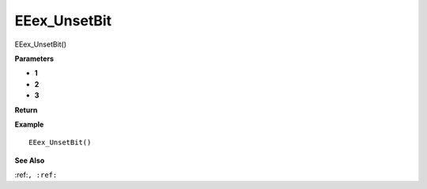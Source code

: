 .. _EEex_UnsetBit:

===================================
EEex_UnsetBit 
===================================

EEex_UnsetBit()



**Parameters**

* **1**
* **2**
* **3**


**Return**


**Example**

::

   EEex_UnsetBit()

**See Also**

:ref:``, :ref:`` 

